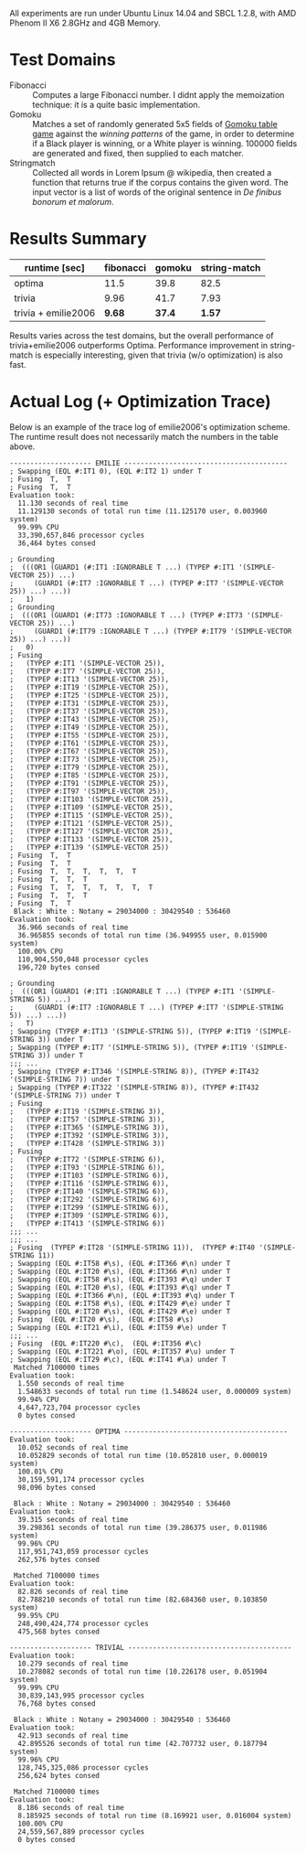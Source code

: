 All experiments are run under Ubuntu Linux 14.04 and SBCL 1.2.8, with AMD Phenom II X6 2.8GHz and 4GB Memory.
* Test Domains

+ Fibonacci :: Computes a large Fibonacci number. I didnt apply the memoization technique: it is a quite basic implementation.
+ Gomoku :: Matches a set of randomly generated 5x5 fields of [[https://en.wikipedia.org/wiki/Gomoku][Gomoku table game]] against the /winning patterns/ of the game, in order to determine if a Black player is winning, or a White player is winning. 100000 fields are generated and fixed, then supplied to each matcher.
+ Stringmatch :: Collected all words in Lorem Ipsum @ wikipedia, then created a function that returns true if the corpus contains the given word. The input vector is a list of words of the original sentence in /De finibus bonorum et malorum/.

* Results Summary

| runtime [sec]       | fibonacci | gomoku | string-match |
|---------------------+-----------+--------+--------------|
| optima              |    11.5 |   39.8 |         82.5 |
| trivia              |      9.96 |   41.7 |         7.93 |
| trivia + emilie2006 |      *9.68* | *37.4* |        *1.57* |

Results varies across the test domains, but the overall performance of trivia+emilie2006 outperforms Optima. Performance improvement in string-match is especially interesting, given that trivia (w/o optimization) is also fast.

* Actual Log (+ Optimization Trace)

Below is an example of the trace log of emilie2006's optimization scheme. The runtime result does not necessarily match the numbers in the table above.

#+BEGIN_SRC
-------------------- EMILIE ----------------------------------------
; Swapping (EQL #:IT1 0), (EQL #:IT2 1) under T
; Fusing  T,  T
; Fusing  T,  T
Evaluation took:
  11.130 seconds of real time
  11.129130 seconds of total run time (11.125170 user, 0.003960 system)
  99.99% CPU
  33,390,657,846 processor cycles
  36,464 bytes consed
  
; Grounding
;  (((OR1 (GUARD1 (#:IT1 :IGNORABLE T ...) (TYPEP #:IT1 '(SIMPLE-VECTOR 25)) ...)
;     (GUARD1 (#:IT7 :IGNORABLE T ...) (TYPEP #:IT7 '(SIMPLE-VECTOR 25)) ...) ...))
;   1)
; Grounding
;  (((OR1 (GUARD1 (#:IT73 :IGNORABLE T ...) (TYPEP #:IT73 '(SIMPLE-VECTOR 25)) ...)
;     (GUARD1 (#:IT79 :IGNORABLE T ...) (TYPEP #:IT79 '(SIMPLE-VECTOR 25)) ...) ...))
;   0)
; Fusing
;   (TYPEP #:IT1 '(SIMPLE-VECTOR 25)),
;   (TYPEP #:IT7 '(SIMPLE-VECTOR 25)),
;   (TYPEP #:IT13 '(SIMPLE-VECTOR 25)),
;   (TYPEP #:IT19 '(SIMPLE-VECTOR 25)),
;   (TYPEP #:IT25 '(SIMPLE-VECTOR 25)),
;   (TYPEP #:IT31 '(SIMPLE-VECTOR 25)),
;   (TYPEP #:IT37 '(SIMPLE-VECTOR 25)),
;   (TYPEP #:IT43 '(SIMPLE-VECTOR 25)),
;   (TYPEP #:IT49 '(SIMPLE-VECTOR 25)),
;   (TYPEP #:IT55 '(SIMPLE-VECTOR 25)),
;   (TYPEP #:IT61 '(SIMPLE-VECTOR 25)),
;   (TYPEP #:IT67 '(SIMPLE-VECTOR 25)),
;   (TYPEP #:IT73 '(SIMPLE-VECTOR 25)),
;   (TYPEP #:IT79 '(SIMPLE-VECTOR 25)),
;   (TYPEP #:IT85 '(SIMPLE-VECTOR 25)),
;   (TYPEP #:IT91 '(SIMPLE-VECTOR 25)),
;   (TYPEP #:IT97 '(SIMPLE-VECTOR 25)),
;   (TYPEP #:IT103 '(SIMPLE-VECTOR 25)),
;   (TYPEP #:IT109 '(SIMPLE-VECTOR 25)),
;   (TYPEP #:IT115 '(SIMPLE-VECTOR 25)),
;   (TYPEP #:IT121 '(SIMPLE-VECTOR 25)),
;   (TYPEP #:IT127 '(SIMPLE-VECTOR 25)),
;   (TYPEP #:IT133 '(SIMPLE-VECTOR 25)),
;   (TYPEP #:IT139 '(SIMPLE-VECTOR 25))
; Fusing  T,  T
; Fusing  T,  T
; Fusing  T,  T,  T,  T,  T,  T
; Fusing  T,  T,  T
; Fusing  T,  T,  T,  T,  T,  T,  T
; Fusing  T,  T,  T
; Fusing  T,  T
 Black : White : Notany = 29034000 : 30429540 : 536460 
Evaluation took:
  36.966 seconds of real time
  36.965855 seconds of total run time (36.949955 user, 0.015900 system)
  100.00% CPU
  110,904,550,048 processor cycles
  196,720 bytes consed
  
; Grounding
;  (((OR1 (GUARD1 (#:IT1 :IGNORABLE T ...) (TYPEP #:IT1 '(SIMPLE-STRING 5)) ...)
;     (GUARD1 (#:IT7 :IGNORABLE T ...) (TYPEP #:IT7 '(SIMPLE-STRING 5)) ...) ...))
;   T)
; Swapping (TYPEP #:IT13 '(SIMPLE-STRING 5)), (TYPEP #:IT19 '(SIMPLE-STRING 3)) under T
; Swapping (TYPEP #:IT7 '(SIMPLE-STRING 5)), (TYPEP #:IT19 '(SIMPLE-STRING 3)) under T
;;; ...
; Swapping (TYPEP #:IT346 '(SIMPLE-STRING 8)), (TYPEP #:IT432 '(SIMPLE-STRING 7)) under T
; Swapping (TYPEP #:IT322 '(SIMPLE-STRING 8)), (TYPEP #:IT432 '(SIMPLE-STRING 7)) under T
; Fusing
;   (TYPEP #:IT19 '(SIMPLE-STRING 3)),
;   (TYPEP #:IT57 '(SIMPLE-STRING 3)),
;   (TYPEP #:IT365 '(SIMPLE-STRING 3)),
;   (TYPEP #:IT392 '(SIMPLE-STRING 3)),
;   (TYPEP #:IT428 '(SIMPLE-STRING 3))
; Fusing
;   (TYPEP #:IT72 '(SIMPLE-STRING 6)),
;   (TYPEP #:IT93 '(SIMPLE-STRING 6)),
;   (TYPEP #:IT103 '(SIMPLE-STRING 6)),
;   (TYPEP #:IT116 '(SIMPLE-STRING 6)),
;   (TYPEP #:IT140 '(SIMPLE-STRING 6)),
;   (TYPEP #:IT292 '(SIMPLE-STRING 6)),
;   (TYPEP #:IT299 '(SIMPLE-STRING 6)),
;   (TYPEP #:IT309 '(SIMPLE-STRING 6)),
;   (TYPEP #:IT413 '(SIMPLE-STRING 6))
;;; ...
;;; ...
; Fusing  (TYPEP #:IT28 '(SIMPLE-STRING 11)),  (TYPEP #:IT40 '(SIMPLE-STRING 11))
; Swapping (EQL #:IT58 #\s), (EQL #:IT366 #\n) under T
; Swapping (EQL #:IT20 #\s), (EQL #:IT366 #\n) under T
; Swapping (EQL #:IT58 #\s), (EQL #:IT393 #\q) under T
; Swapping (EQL #:IT20 #\s), (EQL #:IT393 #\q) under T
; Swapping (EQL #:IT366 #\n), (EQL #:IT393 #\q) under T
; Swapping (EQL #:IT58 #\s), (EQL #:IT429 #\e) under T
; Swapping (EQL #:IT20 #\s), (EQL #:IT429 #\e) under T
; Fusing  (EQL #:IT20 #\s),  (EQL #:IT58 #\s)
; Swapping (EQL #:IT21 #\i), (EQL #:IT59 #\e) under T
;;; ...
; Fusing  (EQL #:IT220 #\c),  (EQL #:IT356 #\c)
; Swapping (EQL #:IT221 #\o), (EQL #:IT357 #\u) under T
; Swapping (EQL #:IT29 #\c), (EQL #:IT41 #\a) under T
 Matched 7100000 times
Evaluation took:
  1.550 seconds of real time
  1.548633 seconds of total run time (1.548624 user, 0.000009 system)
  99.94% CPU
  4,647,723,704 processor cycles
  0 bytes consed
  
-------------------- OPTIMA ----------------------------------------
Evaluation took:
  10.052 seconds of real time
  10.052829 seconds of total run time (10.052810 user, 0.000019 system)
  100.01% CPU
  30,159,591,174 processor cycles
  98,096 bytes consed
  
 Black : White : Notany = 29034000 : 30429540 : 536460 
Evaluation took:
  39.315 seconds of real time
  39.298361 seconds of total run time (39.286375 user, 0.011986 system)
  99.96% CPU
  117,951,743,059 processor cycles
  262,576 bytes consed
  
 Matched 7100000 times
Evaluation took:
  82.826 seconds of real time
  82.788210 seconds of total run time (82.684360 user, 0.103850 system)
  99.95% CPU
  248,490,424,774 processor cycles
  475,568 bytes consed
  
-------------------- TRIVIAL ----------------------------------------
Evaluation took:
  10.279 seconds of real time
  10.278082 seconds of total run time (10.226178 user, 0.051904 system)
  99.99% CPU
  30,839,143,995 processor cycles
  76,768 bytes consed
  
 Black : White : Notany = 29034000 : 30429540 : 536460 
Evaluation took:
  42.913 seconds of real time
  42.895526 seconds of total run time (42.707732 user, 0.187794 system)
  99.96% CPU
  128,745,325,086 processor cycles
  256,624 bytes consed
  
 Matched 7100000 times
Evaluation took:
  8.186 seconds of real time
  8.185925 seconds of total run time (8.169921 user, 0.016004 system)
  100.00% CPU
  24,559,567,889 processor cycles
  0 bytes consed
#+END_SRC
